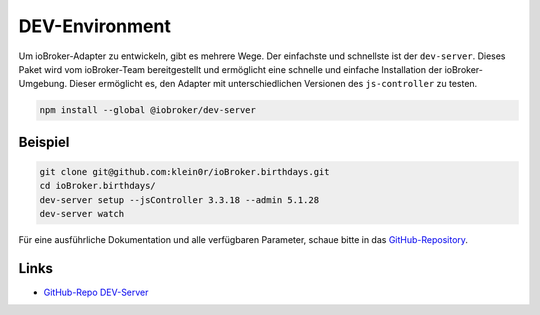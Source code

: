 .. _bestpractice-environment:

DEV-Environment
===============

Um ioBroker-Adapter zu entwickeln, gibt es mehrere Wege. Der einfachste und schnellste ist der ``dev-server``. Dieses Paket wird vom ioBroker-Team bereitgestellt und ermöglicht eine schnelle und einfache Installation der ioBroker-Umgebung. Dieser ermöglicht es, den Adapter mit unterschiedlichen Versionen des ``js-controller`` zu testen.

.. code:: console

    npm install --global @iobroker/dev-server

Beispiel
--------

.. code:: console

    git clone git@github.com:klein0r/ioBroker.birthdays.git
    cd ioBroker.birthdays/
    dev-server setup --jsController 3.3.18 --admin 5.1.28
    dev-server watch

Für eine ausführliche Dokumentation und alle verfügbaren Parameter, schaue bitte in das `GitHub-Repository <https://github.com/ioBroker/dev-server>`_.

Links
-----

- `GitHub-Repo DEV-Server <https://github.com/ioBroker/dev-server>`_

